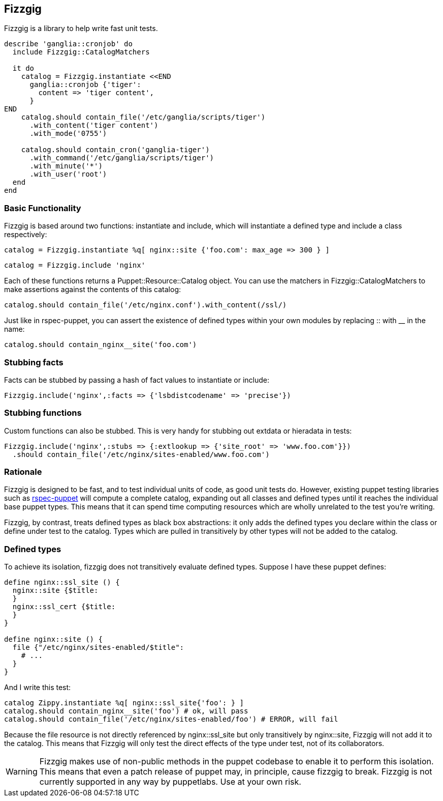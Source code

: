 Fizzgig
-------

Fizzgig is a library to help write fast unit tests.

[source,ruby]
-------------------------------------------
describe 'ganglia::cronjob' do
  include Fizzgig::CatalogMatchers

  it do
    catalog = Fizzgig.instantiate <<END
      ganglia::cronjob {'tiger':
        content => 'tiger content',
      }
END
    catalog.should contain_file('/etc/ganglia/scripts/tiger')
      .with_content('tiger content')
      .with_mode('0755')

    catalog.should contain_cron('ganglia-tiger')
      .with_command('/etc/ganglia/scripts/tiger')
      .with_minute('*')
      .with_user('root')
  end
end
-------------------------------------------

Basic Functionality
~~~~~~~~~~~~~~~~~~~

Fizzgig is based around two functions: +instantiate+ and +include+,
which will instantiate a defined type and include a class
respectively:

[source,ruby]
catalog = Fizzgig.instantiate %q[ nginx::site {'foo.com': max_age => 300 } ]

[source,ruby]
catalog = Fizzgig.include 'nginx'

Each of these functions returns a Puppet::Resource::Catalog
object. You can use the matchers in Fizzgig::CatalogMatchers to make
assertions against the contents of this catalog:

[source,ruby]
catalog.should contain_file('/etc/nginx.conf').with_content(/ssl/)

Just like in rspec-puppet, you can assert the existence of defined
types within your own modules by replacing +::+ with +__+ in the name:

[source,ruby]
catalog.should contain_nginx__site('foo.com')

Stubbing facts
~~~~~~~~~~~~~~

Facts can be stubbed by passing a hash of fact values to instantiate
or include:

[source,ruby]
Fizzgig.include('nginx',:facts => {'lsbdistcodename' => 'precise'})

Stubbing functions
~~~~~~~~~~~~~~~~~~

Custom functions can also be stubbed. This is very handy for stubbing
out extdata or hieradata in tests:

[source,ruby]
-------------
Fizzgig.include('nginx',:stubs => {:extlookup => {'site_root' => 'www.foo.com'}})
  .should contain_file('/etc/nginx/sites-enabled/www.foo.com')
-------------

Rationale
~~~~~~~~~

Fizzgig is designed to be fast, and to test individual units of code,
as good unit tests do. However, existing puppet testing libraries such
as https://github.com/rodjek/rspec-puppet[rspec-puppet] will compute a
complete catalog, expanding out all classes and defined types until it
reaches the individual base puppet types. This means that it can spend
time computing resources which are wholly unrelated to the test you're
writing.

Fizzgig, by contrast, treats defined types as black box abstractions:
it only adds the defined types you declare within the class or define
under test to the catalog. Types which are pulled in transitively by
other types will not be added to the catalog.

Defined types
~~~~~~~~~~~~~

To achieve its isolation, fizzgig does not transitively evaluate
defined types. Suppose I have these puppet defines:

[source,puppet]
---------------
define nginx::ssl_site () {
  nginx::site {$title:
  }
  nginx::ssl_cert {$title:
  }
}

define nginx::site () {
  file {"/etc/nginx/sites-enabled/$title":
    # ...
  }
}
---------------

And I write this test:

[source,ruby]
-------------
catalog Zippy.instantiate %q[ nginx::ssl_site{'foo': } ]
catalog.should contain_nginx__site('foo') # ok, will pass
catalog.should contain_file('/etc/nginx/sites-enabled/foo') # ERROR, will fail
-------------

Because the file resource is not directly referenced by
+nginx::ssl_site+ but only transitively by +nginx::site+, Fizzgig will
not add it to the catalog. This means that Fizzgig will only test the
direct effects of the type under test, not of its collaborators.


WARNING: Fizzgig makes use of non-public methods in the puppet
codebase to enable it to perform this isolation. This means that even
a patch release of puppet may, in principle, cause fizzgig to
break. Fizzgig is not currently supported in any way by
puppetlabs. Use at your own risk.

